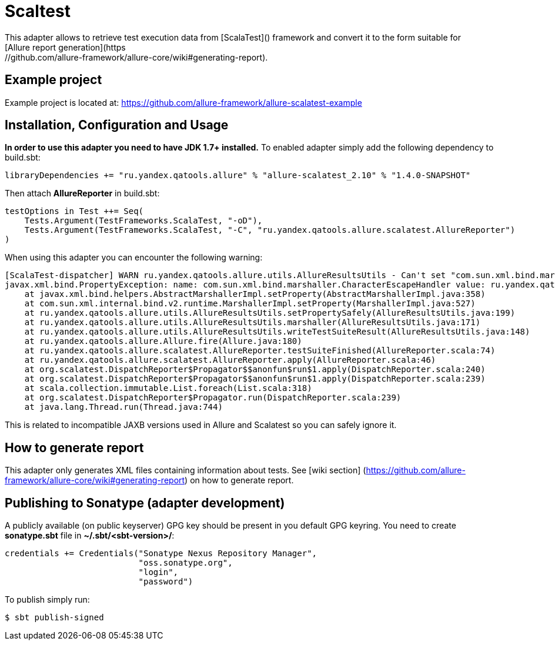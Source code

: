 = Scaltest
This adapter allows to retrieve test execution data from [ScalaTest]() framework and convert it to the form suitable for
[Allure report generation](https://github.com/allure-framework/allure-core/wiki#generating-report).

== Example project
Example project is located at: https://github.com/allure-framework/allure-scalatest-example

== Installation, Configuration and Usage
**In order to use this adapter you need to have JDK 1.7+ installed.** To enabled adapter simply add the following
dependency to build.sbt:
[source, scala]
----
libraryDependencies += "ru.yandex.qatools.allure" % "allure-scalatest_2.10" % "1.4.0-SNAPSHOT"
----

Then attach **AllureReporter** in build.sbt:
[source, scala]
----
testOptions in Test ++= Seq(
    Tests.Argument(TestFrameworks.ScalaTest, "-oD"),
    Tests.Argument(TestFrameworks.ScalaTest, "-C", "ru.yandex.qatools.allure.scalatest.AllureReporter")
)
----

When using this adapter you can encounter the following warning:
----
[ScalaTest-dispatcher] WARN ru.yandex.qatools.allure.utils.AllureResultsUtils - Can't set "com.sun.xml.bind.marshaller.CharacterEscapeHandler" property to given marshaller
javax.xml.bind.PropertyException: name: com.sun.xml.bind.marshaller.CharacterEscapeHandler value: ru.yandex.qatools.allure.utils.BadXmlCharacterEscapeHandler@5e652b7b
    at javax.xml.bind.helpers.AbstractMarshallerImpl.setProperty(AbstractMarshallerImpl.java:358)
    at com.sun.xml.internal.bind.v2.runtime.MarshallerImpl.setProperty(MarshallerImpl.java:527)
    at ru.yandex.qatools.allure.utils.AllureResultsUtils.setPropertySafely(AllureResultsUtils.java:199)
    at ru.yandex.qatools.allure.utils.AllureResultsUtils.marshaller(AllureResultsUtils.java:171)
    at ru.yandex.qatools.allure.utils.AllureResultsUtils.writeTestSuiteResult(AllureResultsUtils.java:148)
    at ru.yandex.qatools.allure.Allure.fire(Allure.java:180)
    at ru.yandex.qatools.allure.scalatest.AllureReporter.testSuiteFinished(AllureReporter.scala:74)
    at ru.yandex.qatools.allure.scalatest.AllureReporter.apply(AllureReporter.scala:46)
    at org.scalatest.DispatchReporter$Propagator$$anonfun$run$1.apply(DispatchReporter.scala:240)
    at org.scalatest.DispatchReporter$Propagator$$anonfun$run$1.apply(DispatchReporter.scala:239)
    at scala.collection.immutable.List.foreach(List.scala:318)
    at org.scalatest.DispatchReporter$Propagator.run(DispatchReporter.scala:239)
    at java.lang.Thread.run(Thread.java:744)
----

This is related to incompatible JAXB versions used in Allure and Scalatest so you can safely ignore it.

== How to generate report
This adapter only generates XML files containing information about tests. See [wiki section]
(https://github.com/allure-framework/allure-core/wiki#generating-report) on how to generate report.

== Publishing to Sonatype (adapter development)
A publicly available (on public keyserver) GPG key should be present in you default GPG keyring. You need to create
**sonatype.sbt** file in **~/.sbt/<sbt-version>/**:
[source, scala]
----
credentials += Credentials("Sonatype Nexus Repository Manager",
                           "oss.sonatype.org",
                           "login",
                           "password")
----

To publish simply run:
[source, bash]
----
$ sbt publish-signed
----